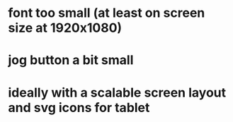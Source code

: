 * font too small (at least on screen size at 1920x1080)
* jog button a bit small
* ideally with a scalable screen layout and svg icons for tablet
